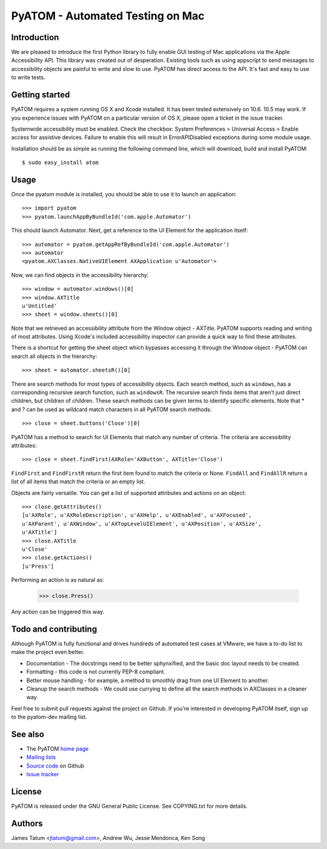 =================================
PyATOM - Automated Testing on Mac
=================================
Introduction
============
We are pleased to introduce the first Python library to fully enable GUI testing of Mac applications via the Apple Accessibility API. This library was created out of desperation. Existing tools such as using appscript to send messages to accessibility objects are painful to write and slow to use. PyATOM has direct access to the API. It's fast and easy to use to write tests.

Getting started
===============
PyATOM requires a system running OS X and Xcode installed. It has been tested extensively on 10.6. 10.5 may work. If you experience issues with PyATOM on a particular version of OS X, please open a ticket in the issue tracker.

Systemwide accessibility must be enabled. Check the checkbox: System Preferences > Universal Access > Enable access for assistive devices. Failure to enable this will result in ErrorAPIDisabled exceptions during some module usage.

Installation should be as simple as running the following command line, which will download, build and install PyATOM::

 $ sudo easy_install atom

Usage
=====
Once the pyatom module is installed, you should be able to use it to launch an application::

 >>> import pyatom
 >>> pyatom.launchAppByBundleId('com.apple.Automator')

This should launch Automator. Next, get a reference to the UI Element for the application itself::

 >>> automator = pyatom.getAppRefByBundleId('com.apple.Automator')
 >>> automator
 <pyatom.AXClasses.NativeUIElement AXApplication u'Automator'>

Now, we can find objects in the accessibility hierarchy::

 >>> window = automator.windows()[0]
 >>> window.AXTitle
 u'Untitled'
 >>> sheet = window.sheets()[0]

Note that we retrieved an accessibility attribute from the Window object - AXTitle. PyATOM supports reading and writing of most attributes. Using Xcode's included accessibility inspector can provide a quick way to find these attributes.

There is a shortcut for getting the sheet object which bypasses accessing it through the Window object - PyATOM can search all objects in the hierarchy::

 >>> sheet = automator.sheetsR()[0]

There are search methods for most types of accessibility objects. Each search method, such as ``windows``, has a corresponding recursive search function, such as ``windowsR``. The recursive search finds items that aren't just direct children, but children of children. These search methods can be given terms to identify specific elements. Note that * and ? can be used as wildcard match characters in all PyATOM search methods::

 >>> close = sheet.buttons('Close')[0]

PyATOM has a method to search for UI Elements that match any number of criteria. The criteria are accessibility attributes::

 >>> close = sheet.findFirst(AXRole='AXButton', AXTitle='Close')

``FindFirst`` and ``FindFirstR`` return the first item found to match the criteria or None. ``FindAll`` and ``FindAllR`` return a list of all items that match the criteria or an empty list.

Objects are fairly versatile. You can get a list of supported attributes and actions on an object::

 >>> close.getAttributes()
 [u'AXRole', u'AXRoleDescription', u'AXHelp', u'AXEnabled', u'AXFocused',
 u'AXParent', u'AXWindow', u'AXTopLevelUIElement', u'AXPosition', u'AXSize',
 u'AXTitle']
 >>> close.AXTitle
 u'Close'
 >>> close.getActions()
 [u'Press']

Performing an action is as natural as:

 >>> close.Press()

Any action can be triggered this way.

Todo and contributing
=====================
Although PyATOM is fully functional and drives hundreds of automated test cases at VMware, we have a to-do list to make the project even better.

* Documentation - The docstrings need to be better sphynxified, and the basic doc layout needs to be created.
* Formatting - this code is not currently PEP-8 compliant.
* Better mouse handling - for example, a method to smoothly drag from one UI Element to another.
* Cleanup the search methods - We could use currying to define all the search methods in AXClasses in a cleaner way.

Feel free to submit pull requests against the project on Github. If you're interested in developing PyATOM itself, sign up to the pyatom-dev mailing list.

See also
========
* The PyATOM `home page`_
* `Mailing lists`_
* `Source code`_ on Github
* `Issue tracker`_

.. _`home page`: http://pyatom.com
.. _`mailing lists`: http://lists.pyatom.com
.. _`source code`: https://github.com/pyatom/pyatom
.. _`issue tracker`: https://github.com/pyatom/pyatom/issues

License
=======

PyATOM is released under the GNU General Public License. See COPYING.txt for more details.

Authors
=======

James Tatum <jtatum@gmail.com>,
Andrew Wu,
Jesse Mendonca,
Ken Song
